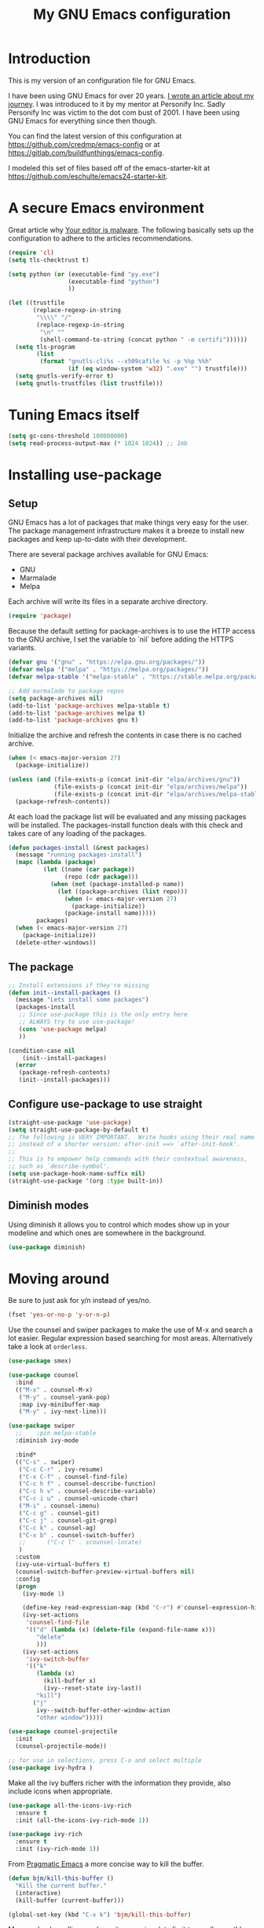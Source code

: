 #+TITLE: My GNU Emacs configuration
#+STARTUP: indent content
#+OPTIONS: H:5 num:nil tags:nil toc:nil timestamps:t
#+LAYOUT: post
#+DESCRIPTION: Loading emacs configuration using org-babel
#+TAGS: emacs
#+CATEGORIES: editing
#+EXCLUDE_TAGS: noexport

* Introduction

This is my version of an configuration file for GNU Emacs.

I have been using GNU Emacs for over 20 years. [[https://arjenwiersma.nl/writeups/emacs/22-years-of-emacs/][I wrote an article about my journey]]. I was introduced to it by my mentor at Personify Inc. Sadly Personify Inc was victim to the dot com bust of 2001. I have been using GNU Emacs for everything since then though.

You can find the latest version of this configuration at https://github.com/credmp/emacs-config or at https://gitlab.com/buildfunthings/emacs-config.

I modeled this set of files based off of the emacs-starter-kit at https://github.com/eschulte/emacs24-starter-kit.

* A secure Emacs environment

Great article why [[https://glyph.twistedmatrix.com/2015/11/editor-malware.html][Your editor is malware]]. The following basically sets up the configuration to adhere to the articles recommendations.

#+BEGIN_SRC shell :exports none
python -m pip install --user certifi
#+END_SRC

#+begin_src emacs-lisp 
  (require 'cl)
  (setq tls-checktrust t)

  (setq python (or (executable-find "py.exe")
                   (executable-find "python")
                   ))

  (let ((trustfile
         (replace-regexp-in-string
          "\\\\" "/"
          (replace-regexp-in-string
           "\n" ""
           (shell-command-to-string (concat python " -m certifi"))))))
    (setq tls-program
          (list
           (format "gnutls-cli%s --x509cafile %s -p %%p %%h"
                   (if (eq window-system 'w32) ".exe" "") trustfile)))
    (setq gnutls-verify-error t)
    (setq gnutls-trustfiles (list trustfile)))
#+END_SRC

* Tuning Emacs itself
#+begin_src emacs-lisp
  (setq gc-cons-threshold 100000000)
  (setq read-process-output-max (* 1024 1024)) ;; 1mb
#+end_src
* Installing use-package
** Setup

GNU Emacs has a lot of packages that make things very easy for the
user. The package management infrastructure makes it a breeze to
install new packages and keep up-to-date with their development.

There are several package archives available for GNU Emacs:

- GNU
- Marmalade
- Melpa

Each archive will write its files in a separate archive directory.

#+name: credmp-package
#+begin_src emacs-lisp
  (require 'package)
#+END_SRC

Because the default setting for package-archives is to use the HTTP
access to the GNU archive, I set the variable to `nil` before adding
the HTTPS variants.

#+name: credmp-package-infrastructure
#+begin_src emacs-lisp
  (defvar gnu '("gnu" . "https://elpa.gnu.org/packages/"))
  (defvar melpa '("melpa" . "https://melpa.org/packages/"))
  (defvar melpa-stable '("melpa-stable" . "https://stable.melpa.org/packages/"))

  ;; Add marmalade to package repos
  (setq package-archives nil)
  (add-to-list 'package-archives melpa-stable t)
  (add-to-list 'package-archives melpa t)
  (add-to-list 'package-archives gnu t)
#+end_src

Initialize the archive and refresh the contents in case there is no
cached archive.

#+name: credmp-package-refresh
#+begin_src emacs-lisp
  (when (< emacs-major-version 27)
    (package-initialize))

  (unless (and (file-exists-p (concat init-dir "elpa/archives/gnu"))
               (file-exists-p (concat init-dir "elpa/archives/melpa"))
               (file-exists-p (concat init-dir "elpa/archives/melpa-stable")))
    (package-refresh-contents))
#+END_SRC

At each load the package list will be evaluated and any missing
packages will be installed. The packages-install function deals with
this check and takes care of any loading of the packages.

#+name: credmp-package-installer
#+begin_src emacs-lisp
  (defun packages-install (&rest packages)
    (message "running packages-install")
    (mapc (lambda (package)
            (let ((name (car package))
                  (repo (cdr package)))
              (when (not (package-installed-p name))
                (let ((package-archives (list repo)))
                  (when (< emacs-major-version 27)
                    (package-initialize))
                  (package-install name)))))
          packages)
    (when (< emacs-major-version 27)
      (package-initialize))
    (delete-other-windows))
#+end_src

** The package

#+name: credmp-package-installer
#+begin_src emacs-lisp
  ;; Install extensions if they're missing
  (defun init--install-packages ()
    (message "Lets install some packages")
    (packages-install
     ;; Since use-package this is the only entry here
     ;; ALWAYS try to use use-package!
     (cons 'use-package melpa)
     ))

  (condition-case nil
      (init--install-packages)
    (error
     (package-refresh-contents)
     (init--install-packages)))
#+end_src

** Configure use-package to use straight

#+name: credmp-package-use-straight
#+begin_src emacs-lisp
  (straight-use-package 'use-package)
  (setq straight-use-package-by-default t)
  ;; The following is VERY IMPORTANT.  Write hooks using their real name
  ;; instead of a shorter version: after-init ==> `after-init-hook'.
  ;;
  ;; This is to empower help commands with their contextual awareness,
  ;; such as `describe-symbol'.
  (setq use-package-hook-name-suffix nil)
  (straight-use-package '(org :type built-in))
#+end_src

** Diminish modes

Using diminish it allows you to control which modes show up in your modeline and which ones are somewhere in the background.

#+name: credmp-install-diminish
#+begin_src emacs-lisp
  (use-package diminish)
#+end_src

* Moving around

Be sure to just ask for y/n instead of yes/no.

#+name: credmp-yes-or-no
#+begin_src emacs-lisp  
(fset 'yes-or-no-p 'y-or-n-p)
#+END_SRC

Use the counsel and swiper packages to make the use of M-x and search a lot easier. Regular expression based searching for most areas. Alternatively take a look at ~orderless~.

#+name: credmp-counsel
#+begin_src emacs-lisp  
  (use-package smex)

  (use-package counsel
    :bind
    (("M-x" . counsel-M-x)
     ("M-y" . counsel-yank-pop)
     :map ivy-minibuffer-map
     ("M-y" . ivy-next-line)))

  (use-package swiper
    ;;    :pin melpa-stable
    :diminish ivy-mode

    :bind*
    (("C-s" . swiper)
     ("C-c C-r" . ivy-resume)
     ("C-x C-f" . counsel-find-file)
     ("C-c h f" . counsel-describe-function)
     ("C-c h v" . counsel-describe-variable)
     ("C-c i u" . counsel-unicode-char)
     ("M-i" . counsel-imenu)
     ("C-c g" . counsel-git)
     ("C-c j" . counsel-git-grep)
     ("C-c k" . counsel-ag)
     ("C-x b" . counsel-switch-buffer)
     ;;      ("C-c l" . scounsel-locate)
     )
    :custom
    (ivy-use-virtual-buffers t)
    (counsel-switch-buffer-preview-virtual-buffers nil)
    :config
    (progn
      (ivy-mode 1)

      (define-key read-expression-map (kbd "C-r") #'counsel-expression-history)
      (ivy-set-actions
       'counsel-find-file
       '(("d" (lambda (x) (delete-file (expand-file-name x)))
          "delete"
          )))
      (ivy-set-actions
       'ivy-switch-buffer
       '(("k"
          (lambda (x)
            (kill-buffer x)
            (ivy--reset-state ivy-last))
          "kill")
         ("j"
          ivy--switch-buffer-other-window-action
          "other window")))))

  (use-package counsel-projectile
    :init
    (counsel-projectile-mode))

  ;; for use in selections, press C-o and select multiple
  (use-package ivy-hydra )
#+END_SRC

Make all the ivy buffers richer with the information they provide, also include icons when appropriate.

#+begin_src emacs-lisp
  (use-package all-the-icons-ivy-rich
    :ensure t
    :init (all-the-icons-ivy-rich-mode 1))

  (use-package ivy-rich
    :ensure t
    :init (ivy-rich-mode 1))
#+end_src

From [[http://pragmaticemacs.com/emacs/dont-kill-buffer-kill-this-buffer-instead/][Pragmatic Emacs]] a more concise way to kill the buffer.

#+name: credmp-kill-buffer
#+begin_src emacs-lisp
  (defun bjm/kill-this-buffer ()
    "Kill the current buffer."
    (interactive)
    (kill-buffer (current-buffer)))
  
  (global-set-key (kbd "C-x k") 'bjm/kill-this-buffer)
#+end_src

Mouse wheel scrolling can be quite annoying, lets fix it to scroll smoothly. Better yet, do not use a mouse!

#+name: credmp-mouse-wheel
#+begin_src emacs-lisp 
(setq mouse-wheel-scroll-amount '(1 ((shift) . 1) ((control) . nil)))
(setq mouse-wheel-progressive-speed nil)
#+end_src

#+name: credmp-projectile
#+begin_src emacs-lisp 
  (use-package projectile
    :ensure t
    :init
    (projectile-mode +1)
    :custom
    (projectile-create-missing-test-files t)
    :bind (:map projectile-mode-map
                ("C-c p" . projectile-command-map)))
#+end_src

** Buffers

Extracted from [[https://github.com/seagle0128/.emacs.d/blob/master/lisp/init-ibuffer.el][Centaur Emacs]]. This provides a very nice overview of all the buffers active in the current Emacs instance, grouped by project.

#+begin_src  emacs-lisp
  (use-package ibuffer
    :ensure nil
    :bind ("C-x C-b" . ibuffer)
    :init (setq ibuffer-filter-group-name-face '(:inherit (font-lock-string-face bold)))
    :config
    ;; Display icons for buffers
    (use-package all-the-icons-ibuffer
      :init
      ;;(setq all-the-icons-ibuffer-icon centaur-icon)
      (all-the-icons-ibuffer-mode 1))

    (with-eval-after-load 'counsel
      (with-no-warnings
        (defun my-ibuffer-find-file ()
          (interactive)
          (let ((default-directory (let ((buf (ibuffer-current-buffer)))
                                     (if (buffer-live-p buf)
                                         (with-current-buffer buf
                                           default-directory)
                                       default-directory))))
            (counsel-find-file default-directory)))
        (advice-add #'ibuffer-find-file :override #'my-ibuffer-find-file))))

  ;; Group ibuffer's list by project root
  (use-package ibuffer-projectile
    :functions all-the-icons-octicon ibuffer-do-sort-by-alphabetic
    :hook ((ibuffer . (lambda ()
                        (ibuffer-projectile-set-filter-groups)
                        (unless (eq ibuffer-sorting-mode 'alphabetic)
                          (ibuffer-do-sort-by-alphabetic)))))
    :config
    (setq ibuffer-projectile-prefix
          (concat
           (all-the-icons-octicon "file-directory"
                                  :face ibuffer-filter-group-name-face
                                  :v-adjust 0.0
                                  :height 1.0)
           " ")
            ))

  ;; Show the version control status of the buffer
  (use-package ibuffer-vc
    :config
    (add-hook 'ibuffer-hook
              (lambda ()
                (ibuffer-vc-set-filter-groups-by-vc-root)
                (unless (eq ibuffer-sorting-mode 'alphabetic)
                  (ibuffer-do-sort-by-alphabetic)))))
#+end_src
* Discover-ability

#+name: credmp-which-key
#+begin_src emacs-lisp  
  (use-package which-key
    :diminish which-key-mode
    :config
    (which-key-mode))
#+END_SRC


** Recent files

#+name: credmp-recent-files
#+begin_src emacs-lisp
  (setq recentf-max-saved-items 50)

  (defun ido-recentf-open ()
    "Use `ido-completing-read' to \\[find-file] a recent file"
    (interactive)
    (if (find-file (ido-completing-read "Find recent file: " recentf-list))
        (message "Opening file...")
      (message "Aborting")))

  (use-package recentf
    :custom
    (recentf-save-file   (expand-file-name "recentf" init-dir) )
    (recentf-max-saved-items 200)
    (recentf-exclude '(".gz" ".xz" ".zip" "/elpa/" "/ssh:" "/sudo:"))
    :config
    (recentf-mode 1)
    :bind (("\C-x\ \C-r"  . counsel-recentf)))
#+end_src
* Writing

** Grammar checking

I want to write decent English and Dutch. To that end I do not only need a decent spell checker but also a grammar checker. [[https://languagetool.org/][LanguageTool]] provides a language independent mechanism to check grammar. Get the desktop (offline) version from the website.

#+begin_src 
wget https://languagetool.org/download/LanguageTool-4.8.zip
unzip LanguageTool-4.8.zip
#+end_src

Then include the ~langtool~ package. This process checks every word in the buffer and does not consider things like code blocks, so only use on actual text files or perhaps narrow the region?

#+begin_src emacs-lisp 
  (use-package langtool
    :config (setq langtool-language-tool-server-jar (concat user-emacs-directory "/LanguageTool-5.8/languagetool-server.jar"))
    :bind (("\C-x4w" . langtool-check)
           ("\C-x4W" . langtool-check-done)
           ("\C-x4l" . langtool-switch-default-language)
           ("\C-x44" . langtool-show-message-at-point)
           ("\C-x4c" . langtool-correct-buffer)))
#+end_src
** Word wrapping

Please wrap text around when in text-modes. Also enable flyspell to catch nasty writing errors.

#+begin_src emacs-lisp  
  (dolist (hook '(text-mode-hook))
    (add-hook hook (lambda ()
                     (flyspell-mode 1)
                     (visual-line-mode 1)
                     )))
#+END_SRC

** Editing experience

From [[https://www.masteringemacs.org/article/text-expansion-hippie-expand][Mastering Emacs]].
#+begin_src 
(global-set-key [remap dabbrev-expand] 'hippie-expand)
#+end_src

#+begin_src emacs-lisp
(use-package emacs
  :ensure nil
  :config
  (setq-default scroll-preserve-screen-position t)
  (setq-default scroll-conservatively 1) ; affects `scroll-step'
  (setq-default scroll-margin 0)

  (define-minor-mode prot/scroll-centre-cursor-mode
    "Toggle centred cursor scrolling behaviour."
    :init-value nil
    :lighter " S="
    :global nil
    (if prot/scroll-centre-cursor-mode
        (setq-local scroll-margin (* (frame-height) 2)
                    scroll-conservatively 0
                    maximum-scroll-margin 0.5)
      (dolist (local '(scroll-preserve-screen-position
                       scroll-conservatively
                       maximum-scroll-margin
                       scroll-margin))
        (kill-local-variable `,local))))

  ;; C-c l is used for `org-store-link'.  The mnemonic for this is to
  ;; focus the Line and also works as a variant of C-l.
  :bind ("C-c L" . prot/scroll-centre-cursor-mode))
#+end_src

*** Multiple cursors

#+begin_src emacs-lisp
  (use-package multiple-cursors)

  (global-set-key (kbd "C-S-c C-S-c") 'mc/edit-lines)
  (global-set-key (kbd "C->") 'mc/mark-next-like-this)
  (global-set-key (kbd "C-c C->") 'mc/mark-next-word-like-this)
  (global-set-key (kbd "C-<") 'mc/mark-previous-like-this)
  (global-set-key (kbd "C-c C-<") 'mc/mark-all-like-this)
#+end_src

*** Operate on whole line

#+begin_src emacs-lisp
(use-package whole-line-or-region)
#+end_src
** Corrections

#+begin_src emacs-lisp
(use-package flyspell-popup
:config
(define-key flyspell-mode-map (kbd "C-;") #'flyspell-popup-correct))
#+end_src

** Markdown support

Markdown is a great way to write documentation, not as good as org-mode of course, but generally accepted as a standard.

#+begin_src emacs-lisp  
  (use-package markdown-mode)
#+END_SRC

** HTMLize buffers

When exporting documents to HTML documents, such as code fragments, we need to htmlize.

#+begin_src emacs-lisp  
  (use-package htmlize)
#+END_SRC

** Exports
Export ORG code fragments with a particular theme.

#+begin_src emacs-lisp  
  (defun my/with-theme (theme fn &rest args)
    (let ((current-themes custom-enabled-themes))
      (mapcar #'disable-theme custom-enabled-themes)
      (load-theme theme t)
      (let ((result (apply fn args)))
        (mapcar #'disable-theme custom-enabled-themes)
        (mapcar (lambda (theme) (load-theme theme t)) current-themes)
        result)))

  ;; (advice-add #'org-export-to-file :around (apply-partially #'my/with-theme 'modus-operandi))
  ;; (advice-add #'org-export-to-buffer :around (apply-partially #'my/with-theme 'modus-operandi))

#+END_SRC


** Undo

The ~undo-tree~ package allows you to go through all your edits in the undo tree.

#+begin_src emacs-lisp  
  (use-package undo-tree
    :init
    (global-undo-tree-mode)
    :config
    (setq undo-tree-visualizer-diff t)
    (setq undo-tree-visualizer-timestamps t)
    (setq undo-tree-auto-save-history nil))
#+END_SRC

#+begin_src emacs-lisp 
    (defun unfill-paragraph (&optional region)
      "Takes a multi-line paragraph and makes it into a single line of text."
      (interactive (progn (barf-if-buffer-read-only) '(t)))
      (let ((fill-column (point-max))
            ;; This would override `fill-column' if it's an integer.
            (emacs-lisp-docstring-fill-column t))
        (fill-paragraph nil region)))

;; Handy key definition
    (define-key global-map "\M-Q" 'unfill-paragraph)
#+end_src

** Selection

#+begin_src emacs-lisp 
  (use-package expand-region
    :config
    (global-set-key (kbd "C-=") 'er/expand-region))
#+end_src


** Latex

#+begin_src emacs-lisp
  (use-package auctex
    :defer t
    :ensure auctex
    :config
    (setq reftex-plug-into-AUCTeX t)
    ;; So that RefTeX also recognizes \addbibresource. Note that you
    ;; can't use $HOME in path for \addbibresource but that "~"
    ;; works.
    (setq reftex-bibliography-commands '("bibliography" "nobibliography" "addbibresource"))
    )
  
(use-package company-auctex
    :config
    (company-auctex-init))
#+end_src

#+begin_src emacs-lisp
  (use-package latex-preview-pane)
#+end_src

#+begin_src emacs-lisp
  (setq TeX-auto-save t)
  (setq TeX-parse-self t)
  (setq-default TeX-master nil)

  (add-hook 'LaTeX-mode-hook 'visual-line-mode)
  (add-hook 'LaTeX-mode-hook 'flyspell-mode)
  (add-hook 'LaTeX-mode-hook 'LaTeX-math-mode)

  (add-hook 'LaTeX-mode-hook 'turn-on-reftex)
  (setq reftex-plug-into-AUCTeX t)
#+end_src

#+begin_src emacs-lisp
  (use-package citar
    :bind (("C-c b" . citar-insert-citation)
           :map minibuffer-local-map
           ("M-b" . citar-insert-preset))
    :custom
    (citar-file-note-org-include '(org-id org-roam-ref))
    (citar-bibliography '("~/stack/Studie/Open-Universiteit/My-Library.bib"))
    (citar-notes-paths '("~/stack/roam/papers"))
    )
#+end_src

#+begin_src emacs-lisp
  (use-package citar-org-roam
    :straight
    (citar-org-roam :host github
                   :repo "emacs-citar/citar-org-roam"
                   :files ("citar-org-roam.el"))
    :after citar org-roam
    :no-require
    :config (citar-org-roam-mode))
#+end_src

#+begin_src emacs-lisp
  (use-package company-bibtex
    :config
    (add-to-list 'company-backends 'company-bibtex)
    :custom
    (company-bibtex-bibliography '("~/stack/Studie/Open-Universiteit/My-Library.bib"))
    )
#+end_src

** Olivetti Mode

#+begin_src emacs-lisp
  (use-package olivetti
    :diminish
    :config
    (setq olivetti-body-width 0.65)
    (setq olivetti-minimum-body-width 72)
    (setq olivetti-recall-visual-line-mode-entry-state t)
    :bind ("C-c o" . olivetti-mode)  
  )
#+end_src

* Programming

** General programming

As I write a lot of Lisp like code, either in GNU Emacs or in Clojure I like to have my environment setup for these languages. This is greatly supported by Paredit. [[http://danmidwood.com/content/2014/11/21/animated-paredit.html][Dan Midwood]] has a great guide to using paredit.

The structured editing of paredit is usefull in a LOT of languages, as long as there are parenthesis, brackets or quotes.

*** Tabs vs Spaces

#+begin_src emacs-lisp  
(setq-default indent-tabs-mode nil)
#+END_SRC

*** Utilities

String manipulation routines for emacs lisp

#+begin_src emacs-lisp  
  (use-package s)
#+END_SRC

Hydras are the most awesome thing in the world. Check out [[https://github.com/abo-abo/hydra][the project page]] for some great examples.

#+begin_src emacs-lisp  
  (use-package hydra)
#+END_SRC

#+begin_src emacs-lisp
  (use-package rainbow-delimiters
    :config
    (add-hook 'prog-mode-hook
              (lambda()
                (rainbow-delimiters-mode)
                )))
  (require 'cl-lib)
  (require 'color)
  (cl-loop
   for index from 1 to rainbow-delimiters-max-face-count
   do
   (let ((face (intern (format "rainbow-delimiters-depth-%d-face" index))))
     (cl-callf color-saturate-name (face-foreground face) 30)))

  (show-paren-mode)
#+end_src


#+begin_src emacs-lisp
(use-package auto-compile)
#+end_src
*** Code Folding

#+begin_src emacs-lisp 
  (use-package hideshow
    :bind (("C-c C-h >" . my-toggle-hideshow-all)
           ("C-c C-h <" . hs-hide-level)
           ("C-;" . hs-toggle-hiding))
    :config
    ;; Hide the comments too when you do a 'hs-hide-all'
    (setq hs-hide-comments nil)
    ;; Set whether isearch opens folded comments, code, or both
    ;; where x is code, comments, t (both), or nil (neither)
    (setq hs-isearch-open t)
    ;; Add more here

    (setq hs-set-up-overlay
          (defun my-display-code-line-counts (ov)
            (when (eq 'code (overlay-get ov 'hs))
              (overlay-put ov 'display
                           (propertize
                            (format " ... <%d> "
                                    (count-lines (overlay-start ov)
                                                 (overlay-end ov)))
                            'face 'font-lock-type-face)))))

    (defvar my-hs-hide nil "Current state of hideshow for toggling all.")
         ;;;###autoload
    (defun my-toggle-hideshow-all () "Toggle hideshow all."
           (interactive)
           (setq my-hs-hide (not my-hs-hide))
           (if my-hs-hide
               (hs-hide-all)
             (hs-show-all)))

    (add-hook 'prog-mode-hook (lambda ()
                                (hs-minor-mode 1)
                                )))
#+END_SRC

*** Look and feel

Enable the prettify symbols mode. It will translate (fn) to the lambda
sign.

#+begin_src emacs-lisp 
  ;; enabeling this will make fira-code-mode not work.
  (global-prettify-symbols-mode 1)
#+END_SRC

*** LISP Editing

#+name: credmp-lisp-editing
#+begin_src emacs-lisp 
  (use-package paredit
    :diminish paredit-mode
    :config
    (add-hook 'emacs-lisp-mode-hook       #'enable-paredit-mode)
    (add-hook 'eval-expression-minibuffer-setup-hook #'enable-paredit-mode)
    (add-hook 'ielm-mode-hook             #'enable-paredit-mode)
    (add-hook 'lisp-mode-hook             #'enable-paredit-mode)
    (add-hook 'lisp-interaction-mode-hook #'enable-paredit-mode)
    (add-hook 'scheme-mode-hook           #'enable-paredit-mode)
    :bind (("C-c d" . paredit-forward-down))
    )

  ;; Ensure paredit is used EVERYWHERE!
  (use-package paredit-everywhere
    :diminish paredit-everywhere-mode
    :config
    (add-hook 'list-mode-hook #'paredit-everywhere-mode))

#+END_SRC

*** Snippets

#+begin_src emacs-lisp  
  (use-package yasnippet
    :diminish yas
    :hook (go-mode . yas-minor-mode)
    :commands yas-minor-mode
    :config
    (yas/global-mode 1)
    (add-to-list 'yas-snippet-dirs (concat init-dir "snippets")))

  (use-package clojure-snippets)
  (use-package java-snippets)
#+END_SRC

*** Auto completion

#+begin_src emacs-lisp  
  (use-package company
    :bind (("C-x /". company-complete))
    :config
    (setq company-idle-delay 0)
    (setq company-minimum-prefix-length 3)
    (global-company-mode)
    (push 'company-files company-backends)
    )
#+END_SRC

*** Version Control
Magit is the only thing you need when it comes to Version Control (Git)

#+begin_src emacs-lisp
  (use-package magit
    :bind (("C-c m" . magit-status))
    :config (setq transient-default-level 5))

  (use-package magit-gitflow
    :config
    (add-hook 'magit-mode-hook 'turn-on-magit-gitflow))

  (use-package forge)

  (use-package git-timemachine)

  ;; https://github.com/alphapapa/unpackaged.el#smerge-mode
  ;; Tipped by Mike Z.
  (use-package smerge-mode
    :after hydra
    :config
    (defhydra unpackaged/smerge-hydra
      (:color pink :hint nil :post (smerge-auto-leave))
      "
  ^Move^       ^Keep^               ^Diff^                 ^Other^
  ^^-----------^^-------------------^^---------------------^^-------
  _n_ext       _b_ase               _<_: upper/base        _C_ombine
  _p_rev       _u_pper              _=_: upper/lower       _r_esolve
  ^^           _l_ower              _>_: base/lower        _k_ill current
  ^^           _a_ll                _R_efine
  ^^           _RET_: current       _E_diff
  "
      ("n" smerge-next)
      ("p" smerge-prev)
      ("b" smerge-keep-base)
      ("u" smerge-keep-upper)
      ("l" smerge-keep-lower)
      ("a" smerge-keep-all)
      ("RET" smerge-keep-current)
      ("\C-m" smerge-keep-current)
      ("<" smerge-diff-base-upper)
      ("=" smerge-diff-upper-lower)
      (">" smerge-diff-base-lower)
      ("R" smerge-refine)
      ("E" smerge-ediff)
      ("C" smerge-combine-with-next)
      ("r" smerge-resolve)
      ("k" smerge-kill-current)
      ("ZZ" (lambda ()
              (interactive)
              (save-buffer)
              (bury-buffer))
       "Save and bury buffer" :color blue)
      ("q" nil "cancel" :color blue))
    :hook (magit-diff-visit-file . (lambda ()
                                     (when smerge-mode
                                       (unpackaged/smerge-hydra/body)))))
#+END_SRC

Display the buffer state in the fringe.


#+begin_src emacs-lisp
  (use-package git-gutter
    :config
    (global-git-gutter-mode +1)
    (setq git-gutter:modified-sign " ") 
    (setq git-gutter:added-sign " ")    
    (setq git-gutter:deleted-sign " "))
#+end_src

*** Neotree

#+begin_src emacs-lisp
  (use-package neotree
    :config
    (setq neo-theme (if (display-graphic-p) 'icons 'arrow)))
#+end_src

*** REST support

#+begin_src emacs-lisp  
  (use-package restclient
    :ensure t
    :mode (("\\.rest\\'" . restclient-mode)))
  
  (use-package restclient-jq
    :straight
    (restclient-jq :host github
                   :repo "pashky/restclient.el"
                   :build (:not native-compile)
                   :files ("restclient-jq.el"))
    :after restclient)
  
  
  (load (expand-file-name "restclient-jq.el" (file-name-directory (org-find-library-dir "restclient-jq"))))
  
#+END_SRC

Refactor this...

#+begin_src emacs-lisp  
  (use-package ob-restclient
    :config
    (org-babel-do-load-languages
     'org-babel-load-languages
     '((restclient . t)
       (shell . t)
       (ditaa . t)
       (plantuml . t))))
#+end_src

#+begin_src emacs-lisp
  (setq org-plantuml-jar-path (expand-file-name
                               "plantuml.jar"
                               (file-name-as-directory init-dir)))
#+end_src

#+begin_src 
(expand-file-name
             "ditaa.jar"
      (file-name-as-directory
            (expand-file-name
                "scripts"
               (file-name-as-directory
                  (expand-file-name
                      "../contrib"
                     (file-name-directory (org-find-library-dir "org")))))))
#+end_src

*** Highlight keywords

#+begin_src emacs-lisp 
  (use-package hl-todo
    :diminish hl-todo
    :config
    (setq hl-todo-highlight-punctuation ":"
          hl-todo-keyword-faces
          `(("TODO"       warning bold)
            ("FIXME"      error bold)
            ("HACK"       font-lock-constant-face bold)
            ("REVIEW"     font-lock-keyword-face bold)
            ("NOTE"       success bold)
            ("DEPRECATED" font-lock-doc-face bold)))
    (add-hook 'prog-mode-hook #'hl-todo-mode))

#+end_src

*** Comment editing

Allow for editing of code comments in the format it is supposed to be edited in. In Rust the code comments support markdown, for instance. ~Separedit~ allows you to edit the comment in that format, much like the ~org-mode~ way of editing source blocks. Just hit ~C-c '~ in a comment block and edit in the supported format. Press ~C-c C-c~ to save the buffer again. 

#+begin_src emacs-lisp
  (use-package separedit
    :custom
    ;; Default major-mode for edit buffer
    ;; can also be other mode e.g. ‘org-mode’.
    (separedit-default-mode 'markdown-mode)
  
    ;; Feature options
    ;; (setq separedit-preserve-string-indentation t)
    ;; (setq separedit-continue-fill-column t)
    ;; (setq separedit-write-file-when-execute-save t)
    ;; (setq separedit-remove-trailing-spaces-in-comment t)
  
    :config
    ;; Key binding for modes you want edit
    ;; or simply bind ‘global-map’ for all.
    (define-key prog-mode-map        (kbd "C-c '") #'separedit)
    )
#+end_src

*** Images

#+begin_src emacs-lisp 
  (setq org-image-actual-width nil)
#+end_src 

*** Flymake

#+begin_src emacs-lisp
  (use-package flymake
    :bind (:map flymake-mode-map
                ("M-n" . flymake-goto-next-error)
                ("M-p" . flymake-goto-prev-error)))
#+end_src
** Clojure                                                        :noexport:

The clojure ecosystem for GNU Emacs consists out of CIDER and bunch of
supporting modules.

*** CIDER

#+name: credmp-clojure
#+begin_src emacs-lisp 
  (use-package cider
;;    :pin melpa-stable

    :config
    (add-hook 'cider-repl-mode-hook #'company-mode)
    (add-hook 'cider-mode-hook #'company-mode)
    (add-hook 'cider-mode-hook #'eldoc-mode)
;;    (add-hook 'cider-mode-hook #'cider-hydra-mode)
    (add-hook 'clojure-mode-hook #'paredit-mode)
    (setq cider-repl-use-pretty-printing t)
    (setq cider-repl-display-help-banner nil)
    ;;    (setq cider-cljs-lein-repl "(do (use 'figwheel-sidecar.repl-api) (start-figwheel!) (cljs-repl))")

    :bind (("M-r" . cider-namespace-refresh)
           ;;("C-c r" . cider-repl-reset)
           ("C-c ." . cider-reset-test-run-tests))
    )

  (use-package clj-refactor
    :config
    (add-hook 'clojure-mode-hook (lambda ()
                                   (clj-refactor-mode 1)
                                   ;; insert keybinding setup here
                                   ))
    (cljr-add-keybindings-with-prefix "C-c C-m")
    (setq cljr-warn-on-eval nil)
    :bind ("C-c '" . hydra-cljr-help-menu/body)
    )
#+end_src

*** Hydras

Retrieve the Cider-Hydra package from [[https://github.com/clojure-emacs/cider-hydra/blob/master/cider-hydra.el][GitHub]].

#+BEGIN_SRC shell :exports none
  wget https://raw.githubusercontent.com/clojure-emacs/cider-hydra/master/cider-hydra.el
#+END_SRC


#+begin_src emacs-lisp  
;;  (load-library (concat init-dir "cider-hydra.el"))
;;  (require 'cider-hydra)
#+END_SRC

*** Dependency helper

#+begin_src emacs-lisp
(defun prf/cider/send-to-repl (sexp &optional eval ns)
  "Send SEXP to Cider Repl. If EVAL is t, evaluate it.
Optionally, we can change namespace by specifying NS."
  (cider-switch-to-repl-buffer ns)
  (goto-char cider-repl-input-start-mark)
  (delete-region (point) (point-max))
  (save-excursion
    (insert sexp)
    (when (equal (char-before) ?\n)
      (delete-char -1)))
  (when eval
    (cider-repl--send-input t)))

(defun prf/clj/pomegranate-dep (dep)
  "Format a Clojure Pomegranate dependency import for DEP."
  (concat
   (format
    "%s"
    ;; NB: this is clojure!
    `(use '[cemerick.pomegranate :only (add-dependencies)]))
   (s-replace-all
    `(("\\." . ".")
      ("mydep" . ,dep))
    (format
     "%S"
     ;; NB: this is clojure!
     `(add-dependencies :coordinates '[mydep]
                        :repositories (merge cemerick.pomegranate.aether/maven-central
                                             {"clojars" "https://clojars.org/repo"}))))))

(defun prf/cider/inject-pomegranate-dep (&optional dep ns)
  "Auto-import DEP in the current Clojure Repl using Pomegranate.
Optionally, we can change namespace by specifying NS."
  (interactive)
  (setq dep (or dep (read-string "Dep: ")))
  (prf/cider/send-to-repl (prf/clj/pomegranate-dep dep) t ns))
#+end_src
** Web editing

The web-mode is particularly good for editing HTML and Javascript files.

#+name: credmp-package-web
#+begin_src emacs-lisp 
  (use-package web-mode
    :config
    (add-to-list 'auto-mode-alist '("\\.phtml\\'" . web-mode))
    (add-to-list 'auto-mode-alist '("\\.tpl\\.php\\'" . web-mode))
    (add-to-list 'auto-mode-alist '("\\.jsp\\'" . web-mode))
    (add-to-list 'auto-mode-alist '("\\.as[cp]x\\'" . web-mode))
    (add-to-list 'auto-mode-alist '("\\.erb\\'" . web-mode))
    (add-to-list 'auto-mode-alist '("\\.mustache\\'" . web-mode))
    (add-to-list 'auto-mode-alist '("\\.djhtml\\'" . web-mode))
    (add-to-list 'auto-mode-alist '("\\.html?\\'" . web-mode))
    (add-to-list 'auto-mode-alist '("\\.xhtml?\\'" . web-mode))

    (defun my-web-mode-hook ()
      "Hooks for Web mode."
      (setq web-mode-enable-auto-closing t)
      (setq web-mode-enable-auto-quoting t)
      (setq web-mode-markup-indent-offset 4))

    (add-hook 'web-mode-hook  'my-web-mode-hook))

  (use-package less-css-mode)

  (use-package emmet-mode
    :config
    (add-hook 'clojure-mode-hook 'emmet-mode)
    (add-hook 'html-mode-hook 'emmet-mode)
    (add-hook 'web-mode-hook 'emmet-mode))
#+end_src

#+begin_src emacs-lisp
  (use-package php-mode
    :hook ((php-mode . (lambda () (set (make-local-variable 'company-backends)
                                  '(
                                    company-files
                                    ))))))
#+end_src

#+begin_src emacs-lisp
(setq nxml-child-indent 4 nxml-attribute-indent 4)
#+end_src
** LSP Mode

#+begin_src emacs-lisp
  ;;(use-package treemacs )
  (use-package lsp-mode
    ;; set prefix for lsp-command-keymap (few alternatives - "C-l", "C-c l")
    :init (setq lsp-keymap-prefix "C-c l")
    :bind (:map lsp-mode-map ("M-RET" . lsp-execute-code-action))
    :custom
    (lsp-headerline-breadcrumb-enable nil) ;; do not display header line
    (lsp-lens-enable t)
    (lsp-lens-auto-enable t)
    (lsp-completion-enable-additional-text-edit t)  ; do not perform additional text edits
    :hook ((java-mode-hook . lsp)
           (rustic-mode-hook . lsp)
           (elm-mode-hook . lsp)
           (lsp-mode-hook . lsp-enable-which-key-integration)
           (lsp-mode-hook . lsp-ui-mode)
           (lsp-mode . lsp-enable-which-key-integration)
           )
    :commands lsp)

  ;; Set up before-save hooks to format buffer and add/delete imports.
  ;; Make sure you don't have other gofmt/goimports hooks enabled.
  ;; (defun lsp-go-install-save-hooks ()
  ;;   (add-hook 'before-save-hook #'lsp-format-buffer t t)
  ;;   (add-hook 'before-save-hook #'lsp-organize-imports t t))
  ;; (add-hook 'go-mode-hook #'lsp-go-install-save-hooks)

  ;; (add-hook 'java-mode-hook #'lsp)
#+end_src


** Rust

Modes, connected to eglot, for editing Rust files.

#+begin_src emacs-lisp
  (use-package rustic
    :ensure t
    :custom
    ;;(rustic-lsp-client 'eglot)
    ;; comment to disable rustfmt on save
    ;;(rustic-format-on-save t)
    (rustic-format-trigger 'on-save)
    (lsp-rust-analyzer-server-display-inlay-hints t)
    (lsp-rust-analyzer-inlay-hints-mode t)
    (lsp-rust-analyzer-cargo-watch-command "clippy")
    (lsp-rust-analyzer-experimental-proc-attr-macros nil)
    (rustic-rustfmt-config-alist '((edition . "2018")))
    :config
    (add-hook 'rustic-mode-hook 'rk/rustic-mode-hook))

  (defun rk/rustic-mode-hook ()
    ;; so that run C-c C-c C-r works without having to confirm, but don't try to
    ;; save rust buffers that are not file visiting. Once
    ;; https://github.com/brotzeit/rustic/issues/253 has been resolved this should
    ;; no longer be necessary.
    (when buffer-file-name
      (setq-local buffer-save-without-query t)))

  (use-package cargo
    :config
    (setq compilation-scroll-output t)
    (add-hook 'rustic-mode-hook 'cargo-minor-mode))

  (use-package flycheck-rust
    :config
    (add-hook 'flycheck-mode-hook #'flycheck-rust-setup)
    (add-hook 'rustic-mode-hook 'flycheck-mode))
#+end_src


** Java
Additions to support Java code

#+begin_src emacs-lisp 
  (use-package lsp-java
    :custom
    (lsp-java-save-actions-organize-imports t)
    (lsp-java-server-install-dir (concat user-emacs-directory "/eclipse.jdt.ls/server/"))
    :config
    (add-hook 'java-mode-hook 'lsp)
    (setq path-to-lombok "/home/arjen/.m2/repository/org/projectlombok/lombok/1.18.24/lombok-1.18.24.jar")
    (setq lsp-java-vmargs
          `("-noverify"
            "-Xmx1G"
            "-XX:+UseG1GC"
            "-XX:+UseStringDeduplication"
            ;;,(concat "-javaagent:" path-to-lombok)
            ;;,(concat "-Xbootclasspath/a:" path-to-lombok)
            ))
    )

  ;; (require 'lsp-java-boot)

  ;; to enable the lenses
  (add-hook 'lsp-mode-hook #'lsp-lens-mode)
  ;;  (add-hook 'java-mode-hook #'lsp-java-boot-lens-mode)

  (use-package lsp-ui
    :commands lsp-ui-mode
    :custom
    (lsp-ui-mode nil)
    (lsp-ui-sideline-enable nil)
    (lsp-ui-sideline-show-diagnostics nil)
    (lsp-ui-doc-enable nil)
    (lsp-ui-peek-always-show t))

  (use-package lsp-ivy :commands lsp-ivy-workspace-symbol)
  (use-package lsp-treemacs :commands lsp-treemacs-errors-list)

  ;;   ;; optionally if you want to use debugger
  (use-package dap-mode
    :after lsp-mode
    :config
    (dap-mode t)
    (setq dap-java-test-runner (concat user-emacs-directory "/junit-platform-console-standalone-1.9.0-M1.jar"))
    :bind (:map java-mode-map (("C-c l d d" . dap-java-debug-test-method)
                               ("C-c l d r" . dap-java-run-test-method)))
    :hook
    (dap-stopped-hook . (lambda (arg) (call-interactively #'dap-hydra)))
    )
  ;; (use-package dap-LANGUAGE) to load the dap adapter for your language
  (require 'dap-java)
  (require 'ansi-color)
  (defun colorize-compilation-buffer ()
    (toggle-read-only)
    (ansi-color-apply-on-region compilation-filter-start (point))
    (toggle-read-only))
  (add-hook 'compilation-filter-hook 'colorize-compilation-buffer)
#+end_src

Additions to support Java code

#+begin_src emacs-lisp  :tangle no
  (use-package pretty-hydra
    :bind ("<f6>" . toggles-hydra/body))
#+end_src

*** Testcase Generation

#+begin_src emacs-lisp
  (defun java-current-class ()
    "Get the class name for the current file."
    (interactive)
    (unless (eq major-mode 'java-mode)
      (user-error "Not in a java-mode buffer"))
    (unless buffer-file-name
      (user-error "This buffer has no filepath; cannot guess its class name"))
    (or (file-name-sans-extension (file-name-base (buffer-file-name)))
        "ClassName"))
  
  (defun aw/java-package-structure (project-root)
      "Find the current file's package structure. (Partly taken from doom)"
      (unless (eq major-mode 'java-mode)
        (user-error "Not in a java-mode buffer"))
      (let* ((file-path (file-name-sans-extension
                         (file-truename (or buffer-file-name
                                            default-directory))))
             (src-root (cl-loop for root in (list "java/" "test/" "main/" "src/" )
                                if (and (stringp root)
                                        (locate-dominating-file file-path root))
                                return (file-name-directory (file-relative-name file-path (expand-file-name root it)))
                                if (and (integerp root)
                                        (> root 0)
                                        (let* ((parts (split-string (file-relative-name file-path project-root) "/"))
                                               (fixed-parts (reverse (nbutlast (reverse parts) root))))
                                          (when fixed-parts
                                            (string-join fixed-parts "/"))))
                                return it)))
        src-root))
  
  
  (defun aw/open-class (project-root project-component package-structure classname)
    "Generate a ClassNameTest.java in the src/test directory of the project."
    (interactive)
    (let* ((test-file (concat project-root project-component package-structure  classname ".java")))
      (if (file-exists-p test-file)
          (find-file test-file)
        ;; File does not exist, visit and insert template
        (let* ((buffer (find-file test-file))
               (package (string-remove-suffix "."
                                              (replace-regexp-in-string "/" "." package-structure))))
          (switch-to-buffer buffer)
  
          ;; Insert the template
          (insert (concat  "package " package ";")) (newline)
          (newline)
          (insert (concat "class " classname " {")) (newline)
          (newline)
          (insert "}")
  
          (java-mode)
          ))))
  
  (defun aw/switch-between-test-and-iml ()
    "Switch between the test and implementation java files"
    (interactive)
    (let* ((project-root (projectile-project-root))
           (package-structure (aw/java-package-structure project-root))
           (classname (file-name-sans-extension (file-name-base (buffer-file-name))))
           )
      (if (string-suffix-p "Tests" classname)
          (aw/open-class project-root "src/main/java/" package-structure (string-remove-suffix "Tests" classname))
          (aw/open-class project-root "src/test/java/" package-structure (concat classname "Tests"))
          )
      ))
  
  (defun aw/current-java-package ()
    ""
    (interactive)
    (let* ((project-root (projectile-project-root))
           (package-structure (aw/java-package-structure project-root))
           (package (string-remove-suffix "."
                                          (replace-regexp-in-string "/" "." package-structure))))
      package
      )
    )
#+end_src

** NIX

#+begin_src emacs-lisp
(use-package nix-mode)
#+end_src


** PlantUML

#+begin_src emacs-lisp
(use-package plantuml-mode)
#+end_src

** ELM

#+begin_src emacs-lisp
  (use-package elm-mode
    :hook ((elm-mode-hook . elm-format-on-save-mode)))
#+end_src

* Environment

#+begin_src emacs-lisp 
;;  (custom-set-variables '(epg-gpg-program  "/usr/local/MacGPG2/bin/gpg2"))
#+end_src
Setup the various paths that are on the system from which Emacs might need some executable.

#+name: starter-kit-osX-workaround
#+begin_src emacs-lisp 
  (if (or
       (eq system-type 'darwin)
       (eq system-type 'berkeley-unix))
      (setq system-name (car (split-string system-name "\\."))))
  
  (use-package exec-path-from-shell
    :config
    ;;(when (memq window-system '(mac ns x)))
    (exec-path-from-shell-initialize))
#+end_src

** GUI

- Turn off mouse interface early in startup to avoid momentary display.

#+name: credmp-gui
#+begin_src emacs-lisp 
  (menu-bar-mode -1)
  (tool-bar-mode -1)
  (scroll-bar-mode -1)
#+end_src

- change command to meta, and ignore option to use weird Norwegian
keyboard

#+name: credmp-keys
#+begin_src emacs-lisp 
  (setq mac-option-modifier 'none)
  (setq mac-command-modifier 'meta)
  (setq ns-function-modifier 'hyper)
#+end_src

- Move to trash when deleting stuff and write backup files to own directory

#+name: credmp-trash
#+begin_src emacs-lisp 
  ;; Backup settings
  (defvar --backup-directory (concat init-dir "backups"))

  (if (not (file-exists-p --backup-directory))
      (make-directory --backup-directory t))

  (setq backup-directory-alist `(("." . ,--backup-directory)))
  (setq make-backup-files t               ; backup of a file the first time it is saved.
        backup-by-copying t               ; don't clobber symlinks
        version-control t                 ; version numbers for backup files
        delete-old-versions t             ; delete excess backup files silently
        delete-by-moving-to-trash t
        kept-old-versions 6               ; oldest versions to keep when a new numbered backup is made (default: 2)
        kept-new-versions 9               ; newest versions to keep when a new numbered backup is made (default: 2)
        auto-save-default t               ; auto-save every buffer that visits a file
        auto-save-timeout 20              ; number of seconds idle time before auto-save (default: 30)
        auto-save-interval 200            ; number of keystrokes between auto-saves (default: 300)
        )
    (setq delete-by-moving-to-trash t
          trash-directory "~/.Trash/emacs")

    (setq backup-directory-alist `(("." . ,(expand-file-name
                                            (concat init-dir "backups")))))
#+end_src

- Don't open files from the workspace in a new frame

#+name: credmp-trash
#+begin_src emacs-lisp 
  (setq ns-pop-up-frames nil)
#+end_src

[[https://www.emacswiki.org/emacs/InteractiveSpell][Spellchecking in Emacs]]. Hunspell is widely used in text editor and even as the source of the spell check in MacOS X.

Install using the Homebrew project:

#+BEGIN_SRC shell :exports none
  brew install hunspell
  apt-get install hunspell
#+END_SRC

Install dictionaries from the [[https://addons.mozilla.org/en-us/firefox/language-tools/][Mozilla Add-on page]]. On Linux these will be available in your package manager as ~hunspell-nl~.

#+name: credmp-spell
#+begin_src emacs-lisp 
    (defun spell-buffer-dutch ()
      (interactive)
      (ispell-change-dictionary "nederlands")
      (flyspell-buffer))

    (defun spell-buffer-english ()
      (interactive)
      (ispell-change-dictionary "en_US")
      (flyspell-buffer))

    (use-package ispell
      :config
      (when (executable-find "hunspell")
        (setq-default ispell-program-name "hunspell")
        (setq ispell-really-hunspell t))

      ;; (setq ispell-program-name "aspell"
      ;;       ispell-extra-args '("--sug-mode=ultra"))
      :bind (("C-c N" . spell-buffer-dutch)
             ("C-c e" . spell-buffer-english)))
#+end_src

- Find out what face is used, so you can customize it :)

#+name: credmp-spell
#+begin_src emacs-lisp 
  ;;; what-face to determine the face at the current point
  (defun what-face (pos)
    (interactive "d")
    (let ((face (or (get-char-property (point) 'read-face-name)
                    (get-char-property (point) 'face))))
      (if face (message "Face: %s" face) (message "No face at %d" pos))))
#+end_src

- Windows management

#+name: credmp-window
#+begin_src emacs-lisp 
  (use-package ace-window
    :config
    (global-set-key (kbd "C-x o") 'ace-window))

  (use-package ace-jump-mode
    :config
    (define-key global-map (kbd "C-c SPC") 'ace-jump-mode))
#+end_src

The default Emacs =windmove= package allows moving between windows with =S-left= / =S-right= etc. 

#+name: credmp-windmove
#+begin_src emacs-lisp
(when (fboundp 'windmove-default-keybindings)
  (windmove-default-keybindings))
#+end_src

- Misc stuff

#+begin_src emacs-lisp 
  (setq inhibit-startup-message t)
  (global-hl-line-mode t)

  (setq-default indent-tabs-mode nil)

  (defun iwb ()
    "indent whole buffer"
    (interactive)
    (delete-trailing-whitespace)
    (indent-region (point-min) (point-max) nil)
    (untabify (point-min) (point-max)))

  (global-set-key (kbd "C-c n") 'iwb)

  (electric-pair-mode t)

#+end_src

#+begin_src emacs-lisp
(use-package ws-butler
  :hook ((text-mode . ws-butler-mode)
         (prog-mode . ws-butler-mode)))
#+end_src

- Add icons

#+begin_src emacs-lisp  
  (use-package all-the-icons)

  (use-package all-the-icons-ivy
    :config
    (all-the-icons-ivy-setup))

  (use-package all-the-icons-dired
    :hook (dired-mode-hook . all-the-icons-dired-mode))
#+END_SRC

Add line numbers to programming modes.

#+begin_src emacs-lisp
(add-hook 'prog-mode-hook 'display-line-numbers-mode)
#+end_src

** Sticky buffers

#+begin_src emacs-lisp
  (define-minor-mode sticky-buffer-mode
    "Make the current window always display this buffer."
    nil " sticky" nil
    (set-window-dedicated-p (selected-window) sticky-buffer-mode))
#+end_src
* Look and feel

#+begin_src emacs-lisp
  (use-package doom-themes)
  (use-package doom-modeline
    :config (add-hook 'after-init-hook #'doom-modeline-mode))
#+end_src

The modus themes are WCAG AAA approved, meaning their contrast in colors is excellent for readability. The [[https://protesilaos.com/emacs/modus-themes][documentation]] for it is excellent.

#+begin_src emacs-lisp
  (use-package modus-themes
    ;;:ensure ;; NOTE omit this to use the built-in themes
    :init
    ;; Add all your customizations prior to loading the themes
    (setq modus-themes-italic-constructs nil
          modus-themes-bold-constructs nil
          modus-themes-intense-markup t
          modus-themes-diffs 'desaturated
          modus-themes-org-blocks 'gray-background
          modus-themes-region '(bg-only accented)
          modus-themes-paren-match '(bold intense)
          ;; Options for `modus-themes-prompts' are either nil (the
          ;; default), or a list of properties that may include any of those
          ;; symbols: `background', `bold', `gray', `intense', `italic'
          modus-themes-prompts '(intense bold)
          )

    ;; Load the theme files before enabling a theme (else you get an error).
    (modus-themes-load-themes)
    ;;:config
    ;; Load the theme of your choice:
    ;;(modus-themes-load-operandi) ;; OR
    ;;(modus-themes-load-vivendi)
    ;;:bind ("<f5>" . modus-themes-toggle)
    )


  (defvar *haba-theme-dark* 'doom-one)
  (defvar *haba-theme-light* 'modus-operandi)
  (defvar *haba-current-theme* *haba-theme-dark*)

  ;; disable other themes before loading new one
  (defadvice load-theme (before theme-dont-propagate activate)
    "Disable theme before loading new one."
    (mapc #'disable-theme custom-enabled-themes))


  (defun haba/next-theme (theme)
    (if (eq theme 'default)
        (disable-theme *haba-current-theme*)
      (progn
        (load-theme theme t)))
    (setq *haba-current-theme* theme))

  (defun haba/toggle-theme ()
    (interactive)
    (cond ((eq *haba-current-theme* *haba-theme-dark*) (haba/next-theme *haba-theme-light*))
          ((eq *haba-current-theme* *haba-theme-light*) (haba/next-theme *haba-theme-dark*))
          ;;((eq *haba-current-theme* 'default) (haba/next-theme *haba-theme-dark*))
          ))

  (global-set-key [f5] 'haba/toggle-theme)

  (load-theme *haba-current-theme* t)
#+end_src

Set the default font to iosevka 14, increase using ~live-coding~.

Download the fonts from:

- iosevka :: [[https://github.com/be5invis/Iosevka][github]]

#+begin_src emacs-lisp
  (set-face-attribute 'default nil :font "Iosevka-14")
#+end_src


I switch between doom-one and the modus themes quite a lot. Currently I am on a modus-themes binge.

#+begin_src emacs-lisp :tangle no
  (use-package doom-themes

    :config
    ;; Global settings (defaults)
    (setq doom-themes-enable-bold t ; if nil, bold is universally disabled
          doom-themes-enable-italic t) ; if nil, italics is universally disabled

    ;; load theme here
    (load-theme 'doom-one t)
    ;; Enable flashing mode-line on errors
    (doom-themes-visual-bell-config)


    ;; Enable custom neotree theme (all-the-icons must be installed!)
    ;;(doom-themes-neotree-config)
    ;; or for treemacs users
    (setq doom-themes-treemacs-theme "doom-colors") ; use the colorful treemacs theme
    (doom-themes-treemacs-config)
    ;; Corrects (and improves) org-mode's native fontification.
    (doom-themes-org-config))
#+end_src

#+begin_src emacs-lisp
  ;;  (use-package command-log-mode)

    (defun live-coding ()
      (interactive)
      (set-face-attribute 'default nil :font "iosevka-20")
    ;;  (add-hook 'prog-mode-hook 'command-log-mode)
      )

    (defun normal-coding ()
      (interactive)
      (set-face-attribute 'default nil :font "iosevka-14")
     ;; (add-hook 'prog-mode-hook 'command-log-mode)
      )
#+END_SRC

#+begin_src emacs-lisp  
   (eval-after-load "org-indent" '(diminish 'org-indent-mode))
#+END_SRC

Now, lets make sure we are not `ding`-ed all the time.

#+begin_src emacs-lisp  
  ;; http://stackoverflow.com/questions/11679700/emacs-disable-beep-when-trying-to-move-beyond-the-end-of-the-document
  (defun my-bell-function ())

  (setq ring-bell-function 'my-bell-function)
  (setq visible-bell nil)
#+END_SRC

** Ligatures

#+begin_src emacs-lisp :tangle no
  (use-package fira-code-mode
    :custom (fira-code-mode-disabled-ligatures '("[]" "#{" "#(" "#_" "#_(" "x")) ;; List of ligatures to turn off
    :hook (prog-mode-hook org-mode)) ;; Enables fira-code-mode automatically for programming major modes
#+end_src
* General Editing

#+begin_src emacs-lisp
  (use-package emojify
    :config
    (setq emojify-styles
          (delq
           nil (list  'ascii 'github 'unicode)))
    (emojify-set-emoji-styles emojify-styles)
    (global-emojify-mode))

  (use-package company-emoji
    :config
    (add-to-list 'company-backends 'company-emoji))
#+end_src
** Dired

#+begin_src emacs-lisp
  (use-package dired
    :straight nil
    :commands (dired dired-jump)
    :bind ("C-x C-j" . dired-jump)
    :custom ((dired-listing-switches "-agho --group-directories-first"))
    :config (setq counsel-dired-listing-switches "-agho --group-directories-first")
    )


#+end_src
* Org Mode

Formatting found on [[http://howardism.org/Technical/Emacs/orgmode-wordprocessor.html][Howardism]]. Also [[https://diego.codes/][Diego]] has some great stuff for
blogging/making a website using Emacs.

** The org package

Some really good reads on org-mode:

- [[https://bzg.fr/en/some-emacs-org-mode-features-you-may-not-know.html/][Org-Mode features you did not know about]]

#+begin_src emacs-lisp 
  ;;(use-package org)
  
  (setq org-catch-invisible-edits 'show-and-error)
  (add-hook 'org-mode-hook 'org-indent-mode)
  
  (require 'cl)
#+end_src

** Customization

#+begin_src emacs-lisp
(setq org-list-allow-alphabetical t)
#+end_src

** Habits

#+begin_src emacs-lisp 
  (require 'org-habit)

  (add-to-list 'org-modules 'org-habit)
#+end_src

** Editing Org files

# #+begin_src  emacs-lisp
#   (use-package org-appear
#     :straight (org-appear :type git :host github :repo "awth13/org-appear")
#     :hook
#     (org-mode-hook  . org-appear-mode))
# #+end_src

#+begin_src emacs-lisp
  (use-package org-bullets
    :init
    (setq org-bullets-bullet-list '("❯" "❯❯" "❯❯❯" "❯❯❯❯" "❯❯❯❯❯"))

    :config
    (add-hook 'org-mode-hook (lambda () (org-bullets-mode 1))))

  ;; (use-package org-bullets
  ;;   :config
  ;;   (add-hook 'org-mode-hook (lambda () (org-bullets-mode 1))))

  (setq org-hide-emphasis-markers t)

  ;; (setq org-bullets-bullet-list '("✙" "♱" "♰" "☥" "✞" "✟" "✝" "†" "✠" "✚" "✜" "✛" "✢" "✣" "✤" "✥"))
  ;; (setq org-ellipsis " ➟ ")

  (setq org-todo-keywords '((sequence "TODO(t)" "WAITING(w)" "|" "DONE(d)" "CANCELLED(c)")))


  (font-lock-add-keywords 'org-mode
                          '(("^ +\\([-*]\\) "
                             (0 (prog1 () (compose-region (match-beginning 1) (match-end 1) "•"))))))

  (setq org-link-frame-setup
        (quote
         ((vm . vm-visit-folder-other-frame)
          (vm-imap . vm-visit-imap-folder-other-frame)
          (gnus . org-gnus-no-new-news)
          (file . find-file)
          (wl . wl-other-frame))))

  ;; From http://www.howardism.org/Technical/Emacs/orgmode-wordprocessor.html
  (when (window-system)
  ;; (let* ((variable-tuple (cond ((x-list-fonts "Source Sans Pro") '(:font "Source Sans Pro"))
  ;;                                ((x-list-fonts "Lucida Grande")   '(:font "Lucida Grande"))
  ;;                                ((x-list-fonts "Verdana")         '(:font "Verdana"))
  ;;                                ((x-family-fonts "Sans Serif")    '(:family "Sans Serif"))
  ;;                                (nil (warn "Cannot find a Sans Serif Font.  Install Source Sans Pro."))))
  ;;          (base-font-color     (face-foreground 'default nil 'default))
  ;;          (headline           `(:inherit default :weight bold :foreground ,base-font-color)))

  ;;     (custom-theme-set-faces 'user
  ;;                             `(org-level-8 ((t (,@headline ,@variable-tuple))))
  ;;                             `(org-level-7 ((t (,@headline ,@variable-tuple))))
  ;;                             `(org-level-6 ((t (,@headline ,@variable-tuple))))
  ;;                             `(org-level-5 ((t (,@headline ,@variable-tuple))))
  ;;                             `(org-level-4 ((t (,@headline ,@variable-tuple :height 1.1))))
  ;;                             `(org-level-3 ((t (,@headline ,@variable-tuple :height 1.25))))
  ;;                             `(org-level-2 ((t (,@headline ,@variable-tuple :height 1.5))))
  ;;                             `(org-level-1 ((t (,@headline ,@variable-tuple :height 1.75))))
  ;;                             `(org-document-title ((t (,@headline ,@variable-tuple :height 1.5 :underline nil))))))
    )

#+end_src

#+begin_src emacs-lisp
  (add-hook
   'org-mode-hook
   (lambda ()
     (setq-local electric-pair-inhibit-predicate
                 `(lambda (c)
                    (if (char-equal c ?<) t (,electric-pair-inhibit-predicate c))))))

#+end_src

** Bibliography

#+begin_src emacs-lisp
  (use-package citar
    :bind (("C-c b" . citar-insert-citation)
           :map minibuffer-local-map
           ("M-b" . citar-insert-preset))
    :custom
    (citar-file-note-org-include '(org-id org-roam-ref))
    (citar-bibliography '("/home/arjen/stack/Studie/Open-Universiteit/My-Library.bib"))
    )
#+end_src

#+begin_src emacs-lisp
  ;; (use-package company-bibtex
  ;;   :config
  ;;   (add-to-list 'company-backends 'company-bibtex)
  ;;   :custom
  ;;   (company-bibtex-bibliography '("/home/arjen/stack/Studie/Open-Universiteit/My-Library.bib"))
  ;;   )
#+end_src

#+begin_src emacs-lisp
  (use-package org-ref
      :config
      (setq
           ;; org-ref-completion-library 'org-ref-ivy-cite
           ;; org-ref-get-pdf-filename-function 'org-ref-get-pdf-filename-helm-bibtex
           org-ref-default-bibliography "~/stack/Studie/Open-Universiteit/My-Library.bib"
           org-ref-bibliography-notes "~/stack/Notebook/biblio-notes.org"
           org-ref-note-title-format "* TODO %y - %t\n :PROPERTIES:\n  :Custom_ID: %k\n  :NOTER_DOCUMENT: %F\n :ROAM_KEY: cite:%k\n  :AUTHOR: %9a\n  :JOURNAL: %j\n  :YEAR: %y\n  :VOLUME: %v\n  :PAGES: %p\n  :DOI: %D\n  :URL: %U\n :END:\n\n"
           ;;org-ref-notes-directory "/home/haozeke/Git/Gitlab/Mine/Notes/"
           org-ref-notes-function 'orb-edit-notes
      ))

  (setq bibtex-completion-bibliography '("~/My-Library.bib")
        ;; bibtex-completion-library-path '("~/stack/Zotero/storage/")
        ;; bibtex-completion-notes-path "~/stack/roam/papers/"
        ;; bibtex-completion-notes-template-multiple-files "* ${author-or-editor}, ${title}, ${journal}, (${year}) :${=type=}: \n\nSee [[cite:&${=key=}]]\n"

        ;; bibtex-completion-additional-search-fields '(keywords)
        ;; bibtex-completion-display-formats
        ;; '((article       . "${=has-pdf=:1}${=has-note=:1} ${year:4} ${author:36} ${title:*} ${journal:40}")
        ;;   (inbook        . "${=has-pdf=:1}${=has-note=:1} ${year:4} ${author:36} ${title:*} Chapter ${chapter:32}")
        ;;   (incollection  . "${=has-pdf=:1}${=has-note=:1} ${year:4} ${author:36} ${title:*} ${booktitle:40}")
        ;;   (inproceedings . "${=has-pdf=:1}${=has-note=:1} ${year:4} ${author:36} ${title:*} ${booktitle:40}")
        ;;   (t             . "${=has-pdf=:1}${=has-note=:1} ${year:4} ${author:36} ${title:*}"))
        ;; bibtex-completion-pdf-open-function (lambda (fpath)
        ;;                                       (call-process "open" nil 0 nil fpath))
        )

          ;; ;; (use-package org-ref :straight (org-ref
          ;; ;;                         :build (:not native-compile)))

          ;; (require 'org-ref-refproc)

          ;; (setq org-latex-prefer-user-labels t)

          ;; (add-hook 'org-export-before-parsing-hook 'org-ref-glossary-before-parsing)
          ;; (add-hook 'org-export-before-parsing-hook 'org-ref-acronyms-before-parsing)
          ;; (add-hook 'org-export-before-parsing-hook 'org-ref-refproc)
          ;; (add-hook 'org-export-before-parsing-hook 'org-ref-csl-preprocess-buffer)
          ;; (add-hook 'org-export-before-parsing-hook 'org-ref-cite-natmove) ;; do this first

          ;; ;; (setq org-export-before-parsing-hook nil)
          ;; (define-key org-mode-map (kbd "C-c i l") 'org-ref-insert-link-hydra/body)

#+end_src

Due to native comp seeing it as dead code?

#+begin_src emacs-lisp
  ;; (defun org-ref-find-bibliography ()
  ;;   "Find the bibliography in the buffer.
  ;; This function sets and returns a list of files either from internal bibliographies, from files in the
  ;; BIBINPUTS env var, and finally falling back to what the user has
  ;; set in `bibtex-completion-bibliography'"
  ;;   (let ((org-ref-bibliography-files ()))
  ;;     (catch 'result
  ;;       (save-excursion
  ;; 	(org-with-wide-buffer
  ;;          (goto-char (point-min))
  ;; 	 ;; This just searches for these strings, and then checks if it
  ;; 	 ;; is on a link. This is faster than parsing the org-file when
  ;; 	 ;; it gets large.
  ;;          ;; look for org-ref bibliography
  ;;          (while (re-search-forward "\\(no\\)?bibliography:" nil t)
  ;; 	   (let ((link (org-element-context)))
  ;; 	     (when (and (eq (car link) 'link)
  ;; 			(member (org-element-property :type link) '("bibliography" "nobibliography")))
  ;; 	       (setq org-ref-bibliography-files
  ;; 		     (mapcar 'org-ref-get-bibfile-path
  ;; 			     (mapcar 'string-trim (split-string
  ;; 						   (org-element-property :path link)
  ;; 						   ","))))
  ;; 	       (throw 'result (nreverse (delete-dups org-ref-bibliography-files))))))

  ;;          (goto-char (point-min))
  ;;          (while (re-search-forward "\\\\addbibresource{\\(.*\\)}" nil t)
  ;;            (push (match-string 1) org-ref-bibliography-files))

  ;;          (when org-ref-bibliography-files
  ;;            (throw 'result (nreverse (delete-dups (mapcar 'org-ref-get-bibfile-path org-ref-bibliography-files)))))

  ;;          ;; we did not find anything. use defaults. Make sure we have a list in
  ;;          ;; case it is a single string. 
  ;; 	 (throw 'result (if (listp bibtex-completion-bibliography)
  ;; 			    bibtex-completion-bibliography
  ;; 			  (list bibtex-completion-bibliography))))))))


#+end_src
** Agenda and capture templates

#+begin_src emacs-lisp
  ;; Move to PRIVATE?
  (setq org-agenda-files '("~/stack/Notebook"))
  (setq org-log-into-drawer t)
  (setq org-capture-templates '(("b" "Blog idea" entry (file+olp "~/stack/Notebook/notes.org" "Personal" "Series")
                                 "* %?\n%T" :prepend t)
                                ("t" "todo" entry
                                 (file+headline "~/stack/Notebook/inbox.org" "Tasks")
                                 "* TODO [#A] %?\nSCHEDULED: %(org-insert-time-stamp (org-read-date nil t \"+0d\"))\n%a\n")
                                ("T" "Tickler" entry
                                 (file+headline "~/stack/Notebook/tickler.org" "Tickler")
                                 "* %i%? \n %U")
                                ("wN" "Web link" entry
                                 (file+headline ,(car org-agenda-files)
                                                "Links to read later")
                                 "* TODO [#A]  %?%a \nSCHEDULED: %(org-insert-time-stamp (org-read-date nil t \"Fri\"))\n"
                                 :immediate-finish t :empty-lines 1)
                                ("e" "email" entry (file+headline "~/stack/Notebook/inbox.org" "Tasks from Email")
                                 "* TODO [#A] %?\nSCHEDULED: %(org-insert-time-stamp (org-read-date nil t \"+0d\"))\n%a\n")))

  (add-to-list
   'org-capture-templates
   `("wN" "Web link" entry (file+headline ,(car org-agenda-files) "Links to read later")
     "* TODO [#A] %?%a \nSCHEDULED: %(org-insert-time-stamp (org-read-date nil t \"Fri\"))\n"
     :immediate-finish nil :empty-lines 1))


  (setq org-refile-targets '(("~/stack/Notebook/notes.org" :level . 2)
                             ("~/stack/Notebook/tickler.org" :maxlevel . 2)
                             ("~/stack/Notebook/someday.org" :maxlevel . 1)))

  (setq org-agenda-custom-commands
        '(
          ("h" "Daily habits" 
           ((agenda ""))
           ((org-agenda-show-log t)
            (org-agenda-ndays 7)
            (org-agenda-log-mode-items '(state))
            (org-agenda-skip-function '(org-agenda-skip-entry-if 'notregexp ":daily:"))))
          ;; other commands here
          ))

  (defun my-org-agenda-skip-all-siblings-but-first ()
    "Skip all but the first non-done entry."
    (let (should-skip-entry)
      (unless (org-current-is-todo)
        (setq should-skip-entry t))
      (save-excursion
        (while (and (not should-skip-entry) (org-goto-sibling t))
          (when (org-current-is-todo)
            (setq should-skip-entry t))))
      (when should-skip-entry
        (or (outline-next-heading)
            (goto-char (point-max))))))

  (defun org-current-is-todo ()
    (string= "TODO" (org-get-todo-state)))
#+end_src

** Keybindings

#+begin_src emacs-lisp 
  (global-set-key "\C-cf" 'org-store-link)
  (global-set-key "\C-ca" 'org-agenda)
  (global-set-key "\C-cc" 'org-capture)
  ;;(global-set-key "\C-cb" 'org-iswitchb)
#+end_src

** Publishing

*** General Org-mode packages

#+begin_src emacs-lisp  
;;  (package-install 'org-plus-contrib)
#+END_SRC

*** Packages

#+begin_src emacs-lisp 
    ;; (require 'ox-html)
    ;; (require 'ox-publish)

    ;; (add-to-list 'load-path (expand-file-name (concat init-dir "ox-rss")))
    ;; (require 'ox-rss)
  (require 'org-tempo)
#+end_src


*** Variables

#+begin_src emacs-lisp 
  ;; (setq org-mode-websrc-directory "~/Dropbox/Apps/MobileOrg/website")
  ;; (setq org-mode-publishing-directory "~/Dropbox/Apps/MobileOrg/website/_site")

  ;; (setq org-html-htmlize-output-type 'css)
#+end_src

*** Support functions

#+begin_src emacs-lisp 
  ;; (defun my-org-export-format-drawer (name content)
  ;;   (concat "<div class=\"drawer " (downcase name) "\">\n"
  ;;           "<h6>" (capitalize name) "</h6>\n"
  ;;           content
  ;;           "\n</div>"))
  ;; (setq org-html-format-drawer-function 'my-org-export-format-drawer)

  ;; (defun org-mode-blog-preamble (options)
  ;;   "The function that creates the preamble top section for the blog.
  ;;             OPTIONS contains the property list from the org-mode export."
  ;;   (let ((base-directory (plist-get options :base-directory)))
  ;;     (org-babel-with-temp-filebuffer (expand-file-name "top-bar.html" base-directory) (buffer-string))))

  ;; (defun org-mode-blog-postamble (options)
  ;;   "The function that creates the postamble, or bottom section for the blog.
  ;;             OPTIONS contains the property list from the org-mode export."
  ;;   (let ((base-directory (plist-get options :base-directory)))
  ;;     (org-babel-with-temp-filebuffer (expand-file-name "bottom.html" base-directory) (buffer-string))))

  ;; (defun org-mode-blog-prepare (options)
  ;;   "`index.org' should always be exported so touch the file before publishing."
  ;;   (let* (
  ;;          (buffer (find-file-noselect (expand-file-name "index.org" org-mode-websrc-directory) t)))
  ;;     (with-current-buffer buffer
  ;;       (set-buffer-modified-p t)
  ;;       (save-buffer 0))
  ;;     (kill-buffer buffer)))
#+end_src

*** Publishing configuration

#+begin_src emacs-lisp 
  ;; ;; Options: http://orgmode.org/manual/Publishing-options.html
  ;; (setq org-publish-project-alist
  ;;       `(("all"
  ;;          :components ("site-content" "site-rss" "site-static"))

  ;;         ("site-content"
  ;;          :base-directory ,org-mode-websrc-directory
  ;;          :base-extension "org"
  ;;          :publishing-directory ,org-mode-publishing-directory
  ;;          :recursive t
  ;;          :publishing-function org-html-publish-to-html
  ;;          :preparation-function org-mode-blog-prepare

  ;;          :html-head "<link rel=\"stylesheet\" href=\"/css/style.css\" type=\"text/css\" />
  ;; <link rel=\"stylesheet\" href=\"/css/all.min.css\" type=\"text/css\" />"

  ;;          :headline-levels      4
  ;;          :auto-preamble        t
  ;;          :auto-postamble       nil
  ;;          :auto-sitemap         t
  ;;          :sitemap-title        "Build Fun Things"
  ;;          :section-numbers      nil
  ;;          :table-of-contents    t
  ;;          :with-toc             nil
  ;;          :with-author          nil
  ;;          :with-creator         nil
  ;;          :with-tags            nil
  ;;          :with-smart-quotes    nil

  ;;          :html-doctype         "html5"
  ;;          :html-html5-fancy     t
  ;;          :html-preamble        org-mode-blog-preamble
  ;;          :html-postamble       org-mode-blog-postamble

  ;;          :html-head-include-default-style nil
  ;;          :html-head-include-scripts nil
  ;;          )

  ;;         ("site-rss"
  ;;          :base-directory ,org-mode-websrc-directory
  ;;          :base-extension "org"
  ;;          :publishing-directory ,org-mode-publishing-directory
  ;;          :recursive t
  ;;          :publishing-function (org-rss-publish-to-rss)
  ;;          :html-link-home "https://www.buildfunthings.com"
  ;;          :html-link-use-abs-url t
  ;;          :exclude ".*"
  ;;          :include ("feed.org")
  ;;          )
  ;;         ("site-static"
  ;;          :base-directory       ,org-mode-websrc-directory
  ;;          :base-extension       "css\\|js\\|png\\|jpg\\|gif\\|pdf\\|ttf\\|woff\\|woff2\\|ico\\|webmanifest"
  ;;          :publishing-directory ,org-mode-publishing-directory
  ;;          :exclude "_site"
  ;;          :recursive            t
  ;;          :publishing-function  org-publish-attachment
  ;;          )
  ;;         ))
#+end_src

*** org-reveal

ox-reveal is broken in org 9.2 due to the template mechanism change.

#+begin_src emacs-lisp 
  ;;   (use-package ox-reveal

  ;;     ;; :config
  ;;     ;; (setq org-reveal-root "file:///home/arjen/Documents/BuildFunThings/Security/reveal.js-3.5.0/js/reveal.js")
  ;; )
  ;; (add-to-list 'load-path "/home/arjen/.emacs.d/org-reveal")

  ;; (require 'ox-reveal)

#+end_src

** Agenda

#+begin_src emacs-lisp
(use-package org-super-agenda
:commands (org-super-agenda-mode))
#+end_src

#+begin_src emacs-lisp
(customize-set-value
    'org-agenda-category-icon-alist
    `(
    ("daily" ,(list (all-the-icons-faicon "circle-o-notch")) nil nil :ascent center)
    ("work" ,(list (all-the-icons-faicon "cogs")) nil nil :ascent center)
    ("habit" ,(list (all-the-icons-faicon "circle-o-notch")) nil nil :ascent center)
    ("study" ,(list (all-the-icons-faicon "university")) nil nil :ascent center)
    ("notes" ,(list (all-the-icons-faicon "clipboard")) nil nil :ascent center)
    ))
#+end_src

** Screenshots

#+begin_src emacs-lisp
(use-package org-attach-screenshot
:config
  (setq org-attach-screenshot-dirfunction
                (lambda ()
                  (progn (assert (buffer-file-name))
                         (concat (file-name-sans-extension (buffer-file-name))
                                 "_att"))))
  (setq org-attach-screenshot-command-line (expand-file-name "~/.local/bin/aw-screenshot.sh %f"))
  )
#+end_src

** Additional languages
*** Latex Preview

#+begin_src emacs-lisp
(setq org-format-latex-options (plist-put org-format-latex-options :scale 1.0))
#+end_src

https://www.reddit.com/r/emacs/comments/3zcr43/nooborgmode_custom_latexpdf_export_custom_style/
#+begin_src emacs-lisp
  ;;     (add-to-list 'org-latex-classes
  ;;                  '("arjen"
  ;;                    "\\documentclass[11pt,a4paper]{arjen}
  ;;   \\usepackage[utf8]{inputenc}
  ;;   \\usepackage[T1]{fontenc}
  ;;   \\usepackage{fixltx2e}
  ;;   \\usepackage{graphicx}
  ;;   \\usepackage{longtable}
  ;;   \\usepackage{float}
  ;;   \\usepackage{wrapfig}
  ;;   \\usepackage{rotating}
  ;;   \\usepackage[normalem]{ulem}
  ;;   \\usepackage{amsmath}
  ;;   \\usepackage{textcomp}
  ;;   \\usepackage{marvosym}
  ;;   \\usepackage{wasysym}
  ;;   \\usepackage{amssymb}
  ;;   \\usepackage{hyperref}
  ;;   \\usepackage{mathpazo}
  ;;   \\usepackage{color}
  ;;   \\usepackage{enumerate}
  ;;   \\definecolor{bg}{rgb}{0.95,0.95,0.95}
  ;;   \\tolerance=1000
  ;;         [NO-DEFAULT-PACKAGES]
  ;;         [PACKAGES]
  ;;         [EXTRA]
  ;;   \\linespread{1.1}
  ;;   \\hypersetup{pdfborder=0 0 0}
  ;;     "
  ;;                      ("\\chapter{%s}" . "\\chapter*{%s}")
  ;;                      ("\\section{%s}" . "\\section*{%s}")
  ;;                      ("\\subsection{%s}" . "\\subsection*{%s}")
  ;;                      ("\\subsubsection{%s}" . "\\subsubsection*{%s}")
  ;; ))
#+end_src
*** dot

#+begin_src emacs-lisp
(org-babel-do-load-languages
    'org-babel-load-languages
    '((dot . t)))
#+end_src

#+begin_src emacs-lisp
(use-package graphviz-dot-mode)
#+end_src
*** Company Org Block

#+begin_src emacs-lisp
  ;; (use-package company-org-block)
#+end_src

*** Org Tempo addition

#+begin_src emacs-lisp
  (dolist (thing '( ("bt" . "tip")
                     ("bn" . "note")
                     ("bw" . "warning")
                     ("bc" . "caution")
                     ("bi" . "important")
                     ))
    (add-to-list 'org-structure-template-alist thing))
#+end_src
** Custom functions

#+begin_src emacs-lisp
(defun ar/org-insert-link-dwim ()
  "Like `org-insert-link' but with personal dwim preferences."
  (interactive)
  (let* ((point-in-link (org-in-regexp org-link-any-re 1))
         (clipboard-url (when (string-match-p "^http" (current-kill 0))
                          (current-kill 0)))
         (region-content (when (region-active-p)
                           (buffer-substring-no-properties (region-beginning)
                                                           (region-end)))))
    (cond ((and region-content clipboard-url (not point-in-link))
           (delete-region (region-beginning) (region-end))
           (insert (org-make-link-string clipboard-url region-content)))
          ((and clipboard-url (not point-in-link))
           (insert (org-make-link-string
                    clipboard-url
                    (read-string "title: "
                                 (with-current-buffer (url-retrieve-synchronously clipboard-url)
                                   (dom-text (car
                                              (dom-by-tag (libxml-parse-html-region
                                                           (point-min)
                                                           (point-max))
                                                          'title))))))))
          (t
           (call-interactively 'org-insert-link)))))
#+end_src
** Transclusion

#+begin_src emacs-lisp
(use-package org-transclusion)
#+end_src
** org-modern                                                      :noexport:
Some experiments from the [[https://github.com/minad/org-modern][org-modern]] package.

#+begin_src emacs-lisp
  ;; (use-package org-modern
  ;;   :custom
  ;;   (
  ;;    ;; Edit settings
  ;;    org-auto-align-tags nil
  ;;    org-tags-column 0
  ;;    org-catch-invisible-edits 'show-and-error
  ;;    org-special-ctrl-a/e t
  ;;    org-insert-heading-respect-content t

  ;;    ;; Org styling, hide markup etc.
  ;;    org-hide-emphasis-markers t
  ;;    org-pretty-entities t
  ;;    org-ellipsis "…"

  ;;    ;; Agenda styling
  ;;    org-agenda-block-separator ?─
  ;;    org-agenda-time-grid
  ;;    '((daily today require-timed)
  ;;      (800 1000 1200 1400 1600 1800 2000)
  ;;      " ┄┄┄┄┄ " "┄┄┄┄┄┄┄┄┄┄┄┄┄┄┄")
  ;;    org-agenda-current-time-string
  ;;    "⭠ now ─────────────────────────────────────────────────")
  ;;   :config
  ;;   ;; Enable org-modern-mode
  ;;   (add-hook 'org-mode-hook #'org-modern-mode)
  ;;   (add-hook 'org-agenda-finalize-hook #'org-modern-agenda))
#+end_src

* Org-Roam

#+begin_src emacs-lisp
  (use-package org-roam
        :ensure t
        :init
        (setq org-roam-v2-ack t)
        :custom
        (org-roam-directory (file-truename "~/stack/roam/"))
        (org-roam-complete-everywhere t)
        :bind (("C-c r l" . org-roam-buffer-toggle)
               ("C-c r f" . org-roam-node-find)
               ("C-c r g" . org-roam-graph)
               ("C-c r i" . org-roam-node-insert)
               ("C-c r c" . org-roam-capture)
               ;; Dailies
               ("C-c r j" . org-roam-dailies-capture-today))
        :config
        (org-roam-setup)
        ;; If using org-roam-protocol
        (require 'org-roam-protocol)

        (cl-defmethod org-roam-node-type ((node org-roam-node))
          "Return the TYPE of NODE."
          (condition-case nil
              (file-name-nondirectory
               (directory-file-name
                (file-name-directory
                 (file-relative-name (org-roam-node-file node) org-roam-directory))))
        (error "")))

        )


#+end_src

Taken from https://jethrokuan.github.io/org-roam-guide/

#+begin_src emacs-lisp
  (setq org-roam-capture-templates
        '(("m" "main" plain
           "%?"
           :if-new (file+head "${slug}.org"
                              "#+title: ${title}\n")
           :immediate-finish t
           :unnarrowed t)
          ("p" "papers" plain "%?"
           :if-new
           (file+head "papers/${title}.org" "#+title: ${title}\n")
           :immediate-finish t
           :unnarrowed t)
          ("h" "htb" plain "%?"
           :if-new
           (file+head "machines/${title}.org" "#+title: ${title}\n#+filetags: :article:\n")
           :immediate-finish t
           :unnarrowed t)
          ("n" "nakijken" plain "%?"
           :if-new
           (file+head "nakijken/${title}.org" "#+title: ${title}\n#+filetags: :nakijken:\n")
           :immediate-finish t
           :unnarrowed t)
          ("s" "Slipbox" entry  (file "braindump/org/inbox.org")
           "* %?\n")))
#+end_src

#+begin_src emacs-lisp
#+end_src

#+begin_src emacs-lisp
(setq org-roam-node-display-template
      (concat "${type:15} ${title:*} " (propertize "${tags:10}" 'face 'org-tag)))
#+end_src

#+begin_src emacs-lisp
(defun jethro/org-capture-slipbox ()
  (interactive)
  (org-capture nil "s"))
#+end_src


#+begin_src emacs-lisp
(defun jethro/org-roam-node-from-cite (keys-entries)
    (interactive (list (citar-select-ref :multiple nil :rebuild-cache t)))
    (let ((title (citar--format-entry-no-widths (cdr keys-entries)
                                                "${author editor} :: ${title}")))
      (org-roam-capture- :templates
                         '(("p" "papers" plain "%?" :if-new
                            (file+head "papers/${citekey}.org"
                                       ":PROPERTIES:
:ROAM_REFS: [cite:@${citekey}]
:END:
#+title: ${title}\n")
                            :immediate-finish t
                            :unnarrowed t))
                         :info (list :citekey (car keys-entries))
                         :node (org-roam-node-create :title title)
                         :props '(:finalize find-file))))
#+end_src

#+begin_src emacs-lisp
(defun jethro/tag-new-node-as-draft ()
  (org-roam-tag-add '("draft")))
(add-hook 'org-roam-capture-new-node-hook #'jethro/tag-new-node-as-draft)
#+end_src
** Timestamps

#+begin_src emacs-lisp
  (use-package org-roam-timestamps
    :straight (org-roam-timestamps :type git :host github :repo "ThomasFKJorna/org-roam-timestamps")
    :after org-roam
    :config (org-roam-timestamps-mode))
#+end_src

** Deft (outdated)                                                :noexport:
I no longer use deft to search the packages.

#+begin_src emacs-lisp :tangle no
  (use-package deft                       ;
    :straight (deft :type git :host github :repo "jrblevin/deft"
                :fork (:host github :repo "credmp/deft"))
    :after org
    :bind
    ("C-c r d" . deft)
    :custom
    (deft-recursive t)
    (deft-use-filter-string-for-filename t)
    (deft-default-extension "org")
    (deft-directory "~/stack/roam/" ))
#+end_src

** Journaling

#+begin_src emacs-lisp
  (use-package org-journal
    :bind
    ("C-c r j" . org-journal-new-entry)
    :custom
    (org-journal-date-prefix "#+title: ")
    (org-journal-file-format "%Y-%m-%d.org")
    (org-journal-dir "~/stack/roam/")
    (org-journal-date-format "%A, %d %B %Y")
    (org-journal-enable-agenda-integration t)
  )
#+end_src


** Bibliography support

#+begin_src emacs-lisp
  (use-package org-roam-bibtex
    :after (org-roam)
    :hook (org-roam-mode . org-roam-bibtex-mode)
    :config
    (setq org-roam-bibtex-preformat-keywords
     '("=key=" "title" "url" "file" "author-or-editor" "keywords"))
    (setq orb-templates
          '(("r" "ref" plain (function org-roam-capture--get-point)
             ""
             :file-name "${slug}"
             :head "#+TITLE: ${=key=}: ${title}\n#+ROAM_KEY: ${ref}

  - tags ::
  - keywords :: ${keywords}

  \n* ${title}\n  :PROPERTIES:\n  :Custom_ID: ${=key=}\n  :URL: ${url}\n  :AUTHOR: ${author-or-editor}\n  :NOTER_DOCUMENT: %(orb-process-file-field \"${=key=}\")\n  :NOTER_PAGE: \n  :END:\n\n"

             :unnarrowed t))))
#+end_src

#+begin_src emacs-lisp
  (use-package bibtex-completion
    :config
    (setq bibtex-completion-bibliography "~/stack/Studie/Open-Universiteit/My-Library.bib")
    (setq bibtex-completion-pdf-field "file")
    )
#+end_src

* Document review

#+begin_src emacs-lisp
(use-package nov)
(add-to-list 'auto-mode-alist '("\\.epub\\'" . nov-mode))
#+end_src

#+begin_src emacs-lisp
  (use-package org-noter
    :after org-noter-pdftools
    :config
    (require 'org-noter-pdftools)
    (setq org-noter-auto-save-last-location t))
#+end_src

#+begin_src emacs-lisp
  (use-package pdf-tools
    :config
    (pdf-tools-install)
    (setq pdf-view-resize-factor 1.1)
    (define-key pdf-view-mode-map (kbd "C-s") 'isearch-forward))
#+end_src

#+begin_src emacs-lisp
  (use-package org-noter-pdftools
    :after org-noter
    :config
    ;; Add a function to ensure precise note is inserted
    (defun org-noter-pdftools-insert-precise-note (&optional toggle-no-questions)
      (interactive "P")
      (org-noter--with-valid-session
       (let ((org-noter-insert-note-no-questions (if toggle-no-questions
                                                     (not org-noter-insert-note-no-questions)
                                                   org-noter-insert-note-no-questions))
             (org-pdftools-use-isearch-link t)
             (org-pdftools-use-freestyle-annot t))
         (org-noter-insert-note (org-noter--get-precise-info)))))

    ;; fix https://github.com/weirdNox/org-noter/pull/93/commits/f8349ae7575e599f375de1be6be2d0d5de4e6cbf
    (defun org-noter-set-start-location (&optional arg)
      "When opening a session with this document, go to the current location.
  With a prefix ARG, remove start location."
      (interactive "P")
      (org-noter--with-valid-session
       (let ((inhibit-read-only t)
             (ast (org-noter--parse-root))
             (location (org-noter--doc-approx-location (when (called-interactively-p 'any) 'interactive))))
         (with-current-buffer (org-noter--session-notes-buffer session)
           (org-with-wide-buffer
            (goto-char (org-element-property :begin ast))
            (if arg
                (org-entry-delete nil org-noter-property-note-location)
              (org-entry-put nil org-noter-property-note-location
                             (org-noter--pretty-print-location location))))))))
    (with-eval-after-load 'pdf-annot
      (add-hook 'pdf-annot-activate-handler-functions #'org-noter-pdftools-jump-to-note)))

  (use-package org-pdftools
    :hook (org-mode . org-pdftools-setup-link))
#+end_src

* RSS Feed Reading                                                 :noexport:

#+begin_src emacs-lisp
    (use-package elfeed)
    (use-package elfeed-org
      :config
      (elfeed-org)
      (setq rmh-elfeed-org-files (list "~/.emacs.d/elfeed.org"))
      )

    (use-package elfeed-goodies
      :config
      (setq elfeed-goodies/entry-pane-position 'bottom)
      (elfeed-goodies/setup))
#+end_src

* Education                                                        :noexport:

#+begin_src emacs-lisp
(use-package anki-editor)
#+end_src

* Personal config

My personal details are stored in a separate, private,
repository. This repository holds a single ~org~ file that will be read
using ~org-babel~.

You can either add your personal information in this file, indicated
in the sections with ~PRIVATE~, or use the skeleton private file in [[./skeleton-personal.org][this file]]. Be sure to include your version of the skeleton file below.

#+begin_src emacs-lisp
  ;; Load my personal information
  (org-babel-load-file
   (expand-file-name
    "personal-emacs-config/personal.org" init-dir))
#+end_src


* Advent of Code

#+begin_src emacs-lisp
  (defun aw/aoc-get-puzzle-and-input (prefix)
    "Retrieve the input for an advent of code puzzle. Use a prefix
  to retrieve for a specific year or day. The input is inserted into the current
  buffer, a new buffer will be made with the description of the puzzle."
    (interactive "p")
    (let* ((year  (cond ((= prefix 1)
                         (string-to-number (format-time-string "%Y")))
                        ((> prefix 1)
                         (read-number "Year: "))))
           (day (cond ((= prefix 1)
                       (string-to-number (format-time-string "%d")))
                      ((> prefix 1)
                       (read-number "Day: "))))
           (creds (auth-source-search :host "adventofcode.com"))
           (secret (plist-get (car creds) :secret))
           (decoded (funcall secret))
           (url-request-extra-headers `(("Cookie" . ,(concat "session=" decoded)))))
      (url-insert-file-contents (format "https://adventofcode.com/%d/day/%d/input" year day))
      (with-output-to-temp-buffer "aoc-puzzle"
          (pop-to-buffer "aoc-puzzle")
          (url-insert-file-contents (format "https://adventofcode.com/%d/day/%d" year day))
          (shr-render-region (point-min) (point-max)))
      ))
#+end_src

#+begin_src emacs-lisp
  (defun aw/aoc-update-puzzle (prefix)
    "Retrieve the input for an advent of code puzzle. Use a prefix
  to retrieve for a specific year or day. The input is inserted into the current
  buffer, a new buffer will be made with the description of the puzzle."
    (interactive "p")
    (let* ((year  (cond ((= prefix 1)
                         (string-to-number (format-time-string "%Y")))
                        ((> prefix 1)
                         (read-number "Year: "))))
           (day (cond ((= prefix 1)
                       (string-to-number (format-time-string "%d")))
                      ((> prefix 1)
                       (read-number "Day: "))))
           (creds (auth-source-search :host "adventofcode.com"))
           (secret (plist-get (car creds) :secret))
           (decoded (funcall secret))
           (url-request-extra-headers `(("Cookie" . ,(concat "session=" decoded)))))
      (with-output-to-temp-buffer "aoc-puzzle"
          (pop-to-buffer "aoc-puzzle")
          (url-insert-file-contents (format "https://adventofcode.com/%d/day/%d" year day))
          (goto-char 1)
          (shr-render-region (point-min) (point-max))
          )
      ))
#+end_src

* Experiment

** eshell

#+begin_src emacs-lisp
  (defun efs/configure-eshell ()
    ;; Save command history when commands are entered
    (add-hook 'eshell-pre-command-hook 'eshell-save-some-history)
  
    ;; Truncate buffer for performance
    (add-to-list 'eshell-output-filter-functions 'eshell-truncate-buffer)
  
    ;; Bind some useful keys for evil-mode
    (evil-define-key '(normal insert visual) eshell-mode-map (kbd "C-r") 'counsel-esh-history)
    (evil-define-key '(normal insert visual) eshell-mode-map (kbd "<home>") 'eshell-bol)
    (evil-normalize-keymaps)
  
    (setq eshell-history-size         10000
          eshell-buffer-maximum-lines 10000
          eshell-hist-ignoredups t
          eshell-scroll-to-bottom-on-input t))
  
  (use-package eshell-git-prompt)
  
  (use-package eshell
    :hook (eshell-first-time-mode . efs/configure-eshell)
    :config
  
    (with-eval-after-load 'esh-opt
      (setq eshell-destroy-buffer-when-process-dies t)
      (setq eshell-visual-commands '("htop" "zsh" "vim")))
  
    (eshell-git-prompt-use-theme 'powerline))
  
#+end_src

** vterm

#+begin_src emacs-lisp
(use-package vterm)
#+end_src

** Native Comp

#+begin_src emacs-lisp
;;(setq warning-suppress-types '((lsp-mode) (comp) (comp) (:warning)))
#+end_src


** Popper

#+begin_src emacs-lisp
    (use-package popper
      :custom
      (popper-group-function #'popper-group-by-projectile)
      :bind (("C-!"   . popper-toggle-latest)
             ("M-!"   . popper-cycle)
             ("C-M-!" . popper-toggle-type)
             )
      :init
      (setq popper-reference-buffers
            '("\\*Messages\\*"
              "Output\\*$"
              "vterm .+\\*$"
              help-mode
              helpful-mode
              eshell-mode
              vterm-mode
              compilation-mode))
      (popper-mode +1)
      (popper-echo-mode +1))
#+end_src

** Window resizing

#+begin_src emacs-lisp
  (global-set-key (kbd "S-C-<left>") 'shrink-window-horizontally)
  (global-set-key (kbd "S-C-<right>") 'enlarge-window-horizontally)
  (global-set-key (kbd "S-C-<down>") 'shrink-window)
  (global-set-key (kbd "S-C-<up>") 'enlarge-window)
#+end_src

** Ascii Table
#+begin_src emacs-lisp
  (defun ascii-table ()
    "Display basic ASCII table (0 thru 128)."
    (interactive)
    (switch-to-buffer "*ASCII*")
    (erase-buffer)
    (setq buffer-read-only nil)        ;; Not need to edit the content, just read mode (added)
    (local-set-key "q" 'bury-buffer)   ;; Nice to have the option to bury the buffer (added)
    (save-excursion (let ((i -1))
      (insert "ASCII characters 0 thru 127.\n\n")
      (insert " Hex  Dec  Char|  Hex  Dec  Char|  Hex  Dec  Char|  Hex  Dec  Char\n")
      (while (< i 31)
        (insert (format "%4x %4d %4s | %4x %4d %4s | %4x %4d %4s | %4x %4d %4s\n"
                        (setq i (+ 1  i)) i (single-key-description i)
                        (setq i (+ 32 i)) i (single-key-description i)
                        (setq i (+ 32 i)) i (single-key-description i)
                        (setq i (+ 32 i)) i (single-key-description i)))
        (setq i (- i 96))))))
#+end_src

** Time keeping

#+begin_src emacs-lisp
  (use-package chronos)

#+end_src

